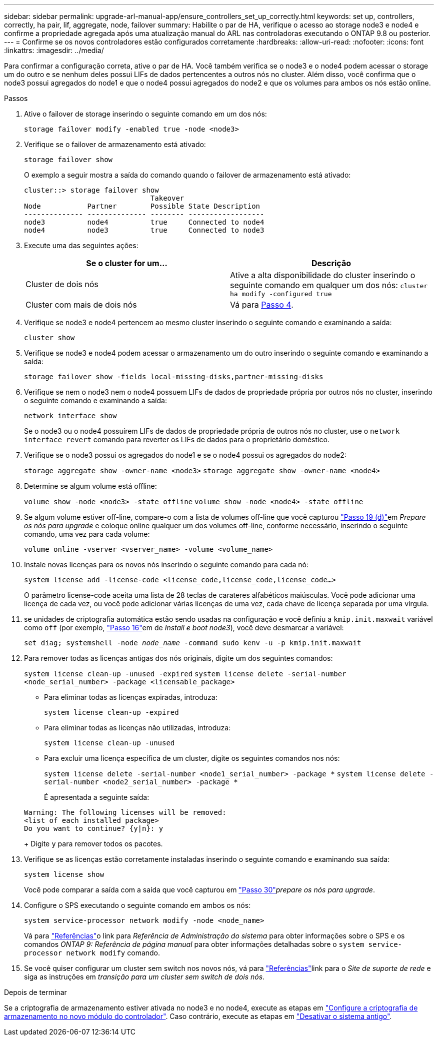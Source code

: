 ---
sidebar: sidebar 
permalink: upgrade-arl-manual-app/ensure_controllers_set_up_correctly.html 
keywords: set up, controllers, correctly, ha pair, lif, aggregate, node, failover 
summary: Habilite o par de HA, verifique o acesso ao storage node3 e node4 e confirme a propriedade agregada após uma atualização manual do ARL nas controladoras executando o ONTAP 9.8 ou posterior. 
---
= Confirme se os novos controladores estão configurados corretamente
:hardbreaks:
:allow-uri-read: 
:nofooter: 
:icons: font
:linkattrs: 
:imagesdir: ../media/


[role="lead"]
Para confirmar a configuração correta, ative o par de HA. Você também verifica se o node3 e o node4 podem acessar o storage um do outro e se nenhum deles possui LIFs de dados pertencentes a outros nós no cluster. Além disso, você confirma que o node3 possui agregados do node1 e que o node4 possui agregados do node2 e que os volumes para ambos os nós estão online.

.Passos
. Ative o failover de storage inserindo o seguinte comando em um dos nós:
+
`storage failover modify -enabled true -node <node3>`

. Verifique se o failover de armazenamento está ativado:
+
`storage failover show`

+
O exemplo a seguir mostra a saída do comando quando o failover de armazenamento está ativado:

+
[listing]
----
cluster::> storage failover show
                              Takeover
Node           Partner        Possible State Description
-------------- -------------- -------- ------------------
node3          node4          true     Connected to node4
node4          node3          true     Connected to node3
----
. Execute uma das seguintes ações:
+
|===
| Se o cluster for um... | Descrição 


| Cluster de dois nós | Ative a alta disponibilidade do cluster inserindo o seguinte comando em qualquer um dos nós:
`cluster ha modify -configured true` 


| Cluster com mais de dois nós | Vá para <<man_ensure_setup_Step4,Passo 4>>. 
|===
. [[man_ensure_setup_Step4]]Verifique se node3 e node4 pertencem ao mesmo cluster inserindo o seguinte comando e examinando a saída:
+
`cluster show`

. Verifique se node3 e node4 podem acessar o armazenamento um do outro inserindo o seguinte comando e examinando a saída:
+
`storage failover show -fields local-missing-disks,partner-missing-disks`

. Verifique se nem o node3 nem o node4 possuem LIFs de dados de propriedade própria por outros nós no cluster, inserindo o seguinte comando e examinando a saída:
+
`network interface show`

+
Se o node3 ou o node4 possuírem LIFs de dados de propriedade própria de outros nós no cluster, use o `network interface revert` comando para reverter os LIFs de dados para o proprietário doméstico.

. Verifique se o node3 possui os agregados do node1 e se o node4 possui os agregados do node2:
+
`storage aggregate show -owner-name <node3>`
`storage aggregate show -owner-name <node4>`

. Determine se algum volume está offline:
+
`volume show -node <node3> -state offline`
`volume show -node <node4> -state offline`

. Se algum volume estiver off-line, compare-o com a lista de volumes off-line que você capturou link:prepare_nodes_for_upgrade.html#man_prepare_nodes_step19["Passo 19 (d)"]em _Prepare os nós para upgrade_ e coloque online qualquer um dos volumes off-line, conforme necessário, inserindo o seguinte comando, uma vez para cada volume:
+
`volume online -vserver <vserver_name> -volume <volume_name>`

. Instale novas licenças para os novos nós inserindo o seguinte comando para cada nó:
+
`system license add -license-code <license_code,license_code,license_code...>`

+
O parâmetro license-code aceita uma lista de 28 teclas de carateres alfabéticos maiúsculas. Você pode adicionar uma licença de cada vez, ou você pode adicionar várias licenças de uma vez, cada chave de licença separada por uma vírgula.

. [[unset_maxwait_manual]]se unidades de criptografia automática estão sendo usadas na configuração e você definiu a `kmip.init.maxwait` variável como `off` (por exemplo, link:install_boot_node3.html#man_install3_step16["Passo 16"]em de _Install e boot node3_), você deve desmarcar a variável:
+
`set diag; systemshell -node _node_name_ -command sudo kenv -u -p kmip.init.maxwait`

. Para remover todas as licenças antigas dos nós originais, digite um dos seguintes comandos:
+
`system license clean-up -unused -expired`
`system license delete -serial-number <node_serial_number> -package <licensable_package>`

+
** Para eliminar todas as licenças expiradas, introduza:
+
`system license clean-up -expired`

** Para eliminar todas as licenças não utilizadas, introduza:
+
`system license clean-up -unused`

** Para excluir uma licença específica de um cluster, digite os seguintes comandos nos nós:
+
`system license delete -serial-number <node1_serial_number> -package *`
`system license delete -serial-number <node2_serial_number> -package *`

+
É apresentada a seguinte saída:

+
[listing]
----
Warning: The following licenses will be removed:
<list of each installed package>
Do you want to continue? {y|n}: y
----
+
Digite `y` para remover todos os pacotes.



. Verifique se as licenças estão corretamente instaladas inserindo o seguinte comando e examinando sua saída:
+
`system license show`

+
Você pode comparar a saída com a saída que você capturou em link:prepare_nodes_for_upgrade.html#man_prepare_nodes_step30["Passo 30"]_prepare os nós para upgrade_.

. Configure o SPS executando o seguinte comando em ambos os nós:
+
`system service-processor network modify -node <node_name>`

+
Vá para link:other_references.html["Referências"]o link para _Referência de Administração do sistema_ para obter informações sobre o SPS e os comandos _ONTAP 9: Referência de página manual_ para obter informações detalhadas sobre o `system service- processor network modify` comando.

. Se você quiser configurar um cluster sem switch nos novos nós, vá para link:other_references.html["Referências"]link para o _Site de suporte de rede_ e siga as instruções em _transição para um cluster sem switch de dois nós_.


.Depois de terminar
Se a criptografia de armazenamento estiver ativada no node3 e no node4, execute as etapas em link:set_up_storage_encryption_new_controller.html["Configure a criptografia de armazenamento no novo módulo do controlador"]. Caso contrário, execute as etapas em link:decommission_old_system.html["Desativar o sistema antigo"].
